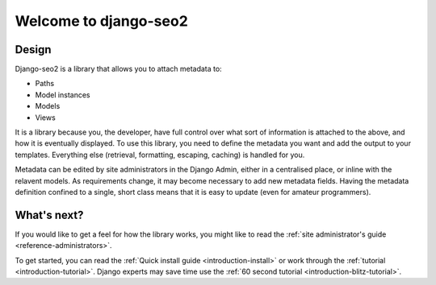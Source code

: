 .. _introduction-background:

======================
Welcome to django-seo2
======================

Design
------

Django-seo2 is a library that allows you to attach metadata to:

- Paths
- Model instances
- Models
- Views

It is a library because you, the developer, have full control over what sort of information is attached to the above, and how it is eventually displayed.
To use this library, you need to define the metadata you want and add the output to your templates. Everything else (retrieval, formatting, escaping, caching) is handled for you.

Metadata can be edited by site administrators in the Django Admin, either in a centralised place, or inline with the relavent models.
As requirements change, it may become necessary to add new metadata fields. Having the metadata definition confined to a single, short class means that it is easy to update (even for amateur programmers).

What's next?
------------

If you would like to get a feel for how the library works, you might like to read the :ref:`site administrator's guide <reference-administrators>`.

To get started, you can read the :ref:`Quick install guide <introduction-install>` or work through the :ref:`tutorial <introduction-tutorial>`.
Django experts may save time use the :ref:`60 second tutorial <introduction-blitz-tutorial>`.
